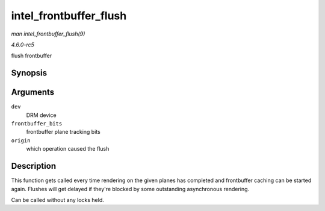 .. -*- coding: utf-8; mode: rst -*-

.. _API-intel-frontbuffer-flush:

=======================
intel_frontbuffer_flush
=======================

*man intel_frontbuffer_flush(9)*

*4.6.0-rc5*

flush frontbuffer


Synopsis
========

.. c:function:: void intel_frontbuffer_flush( struct drm_device * dev, unsigned frontbuffer_bits, enum fb_op_origin origin )

Arguments
=========

``dev``
    DRM device

``frontbuffer_bits``
    frontbuffer plane tracking bits

``origin``
    which operation caused the flush


Description
===========

This function gets called every time rendering on the given planes has
completed and frontbuffer caching can be started again. Flushes will get
delayed if they're blocked by some outstanding asynchronous rendering.

Can be called without any locks held.


.. ------------------------------------------------------------------------------
.. This file was automatically converted from DocBook-XML with the dbxml
.. library (https://github.com/return42/sphkerneldoc). The origin XML comes
.. from the linux kernel, refer to:
..
.. * https://github.com/torvalds/linux/tree/master/Documentation/DocBook
.. ------------------------------------------------------------------------------
